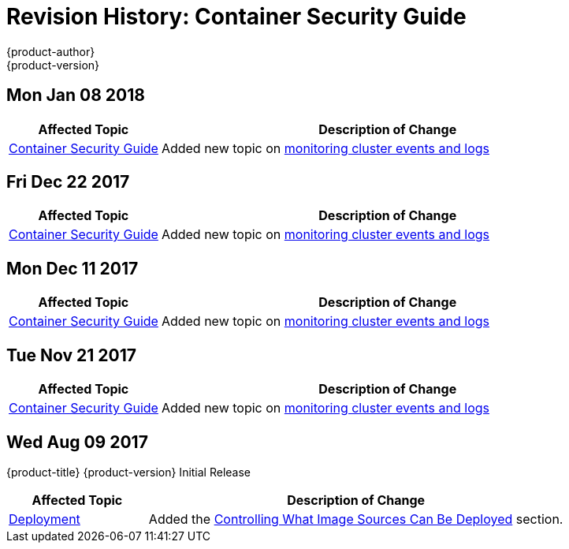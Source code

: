 [[architecture-revhistory-security]]
= Revision History: Container Security Guide
{product-author}
{product-version}
:data-uri:
:icons:
:experimental:

// do-release: revhist-tables
== Mon Jan 08 2018

// tag::security_mon_jan_08_2018[]
[cols="1,3",options="header"]
|===

|Affected Topic |Description of Change
//Mon Jan 08 2018
|xref:../security/index.adoc#security-intro[Container Security Guide] 
|Added new topic on xref:../security/monitoring.adoc#security-monitoring[monitoring cluster events and logs]



|===

// end::security_mon_jan_08_2018[]
== Fri Dec 22 2017

// tag::security_fri_dec_22_2017[]
[cols="1,3",options="header"]
|===

|Affected Topic |Description of Change
//Fri Dec 22 2017
|xref:../security/index.adoc#security-intro[Container Security Guide] 
|Added new topic on xref:../security/monitoring.adoc#security-monitoring[monitoring cluster events and logs]



|===

// end::security_fri_dec_22_2017[]
== Mon Dec 11 2017

// tag::security_mon_dec_11_2017[]
[cols="1,3",options="header"]
|===

|Affected Topic |Description of Change
//Mon Dec 11 2017
|xref:../security/index.adoc#security-intro[Container Security Guide] 
|Added new topic on xref:../security/monitoring.adoc#security-monitoring[monitoring cluster events and logs]



|===

// end::security_mon_dec_11_2017[]
== Tue Nov 21 2017

// tag::security_tue_nov_21_2017[]
[cols="1,3",options="header"]
|===

|Affected Topic |Description of Change
//Tue Nov 21 2017
|xref:../security/index.adoc#security-intro[Container Security Guide] 
|Added new topic on xref:../security/monitoring.adoc#security-monitoring[monitoring cluster events and logs]

|===

// end::security_tue_nov_21_2017[]
== Wed Aug 09 2017

{product-title} {product-version} Initial Release

// tag::security_wed_aug_09_2017[]
[cols="1,3",options="header"]
|===

|Affected Topic |Description of Change
//Wed Aug 09 2017
|xref:../security/deployment.adoc#security-deployment[Deployment]
|Added the xref:../security/deployment.adoc#security-deployment-from-where-images-deployed[Controlling What Image Sources Can Be Deployed] section.

|===

// end::security_wed_aug_09_2017[]